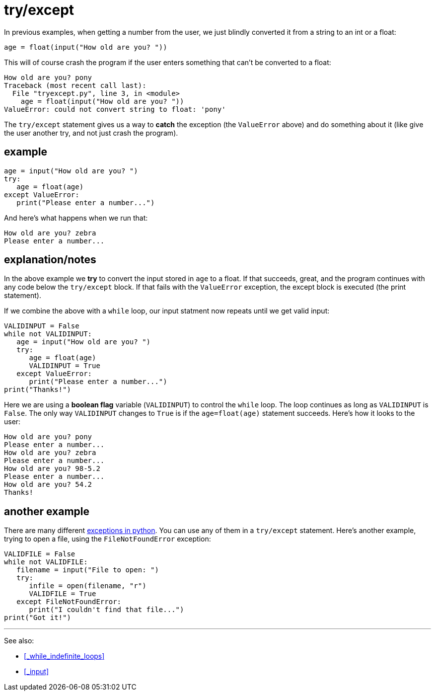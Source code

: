 
= try/except

In previous examples, when getting a number from the user, we just 
blindly converted it from a string to an int or a float:

    age = float(input("How old are you? "))

This will of course crash the program if the user enters something
that can't be converted to a float:

    How old are you? pony
    Traceback (most recent call last):
      File "tryexcept.py", line 3, in <module>
        age = float(input("How old are you? "))
    ValueError: could not convert string to float: 'pony'

The `try/except` statement gives us a way to *catch* the exception
(the `ValueError` above) and do something about it (like give the
user another try, and not just crash the program).

== example

[source,python]
----
age = input("How old are you? ")
try:
   age = float(age)
except ValueError:
   print("Please enter a number...")
----

And here's what happens when we run that:

    How old are you? zebra
    Please enter a number...

== explanation/notes

In the above example we *try* to convert the input stored in `age`
to a float. If that succeeds, great, and the program continues with
any code below the `try/except` block. If that fails with the 
`ValueError` exception, the except block is executed (the print
statement).

If we combine the above with a `while` loop, our input statment
now repeats until we get valid input:

[source,python]
----
VALIDINPUT = False
while not VALIDINPUT:
   age = input("How old are you? ")
   try:
      age = float(age)
      VALIDINPUT = True
   except ValueError:
      print("Please enter a number...")
print("Thanks!")
----

Here we are using a *boolean flag* variable (`VALIDINPUT`) to control
the `while` loop. The loop continues as long as `VALIDINPUT` is `False`.
The only way `VALIDINPUT` changes to `True` is if the `age=float(age)`
statement succeeds. Here's how it looks to the user:

    How old are you? pony
    Please enter a number...
    How old are you? zebra
    Please enter a number...
    How old are you? 98-5.2
    Please enter a number...
    How old are you? 54.2
    Thanks!

== another example

There are many different 
https://docs.python.org/3/library/exceptions.html[exceptions in python].
You can use any of them in a `try/except` statement. Here's another 
example, trying to open a file, using the `FileNotFoundError` exception:

[source,python]
----
VALIDFILE = False
while not VALIDFILE:
   filename = input("File to open: ")
   try:
      infile = open(filename, "r")
      VALIDFILE = True
   except FileNotFoundError:
      print("I couldn't find that file...")
print("Got it!")
----

---

See also:

- <<_while_indefinite_loops>>
- <<_input>>
